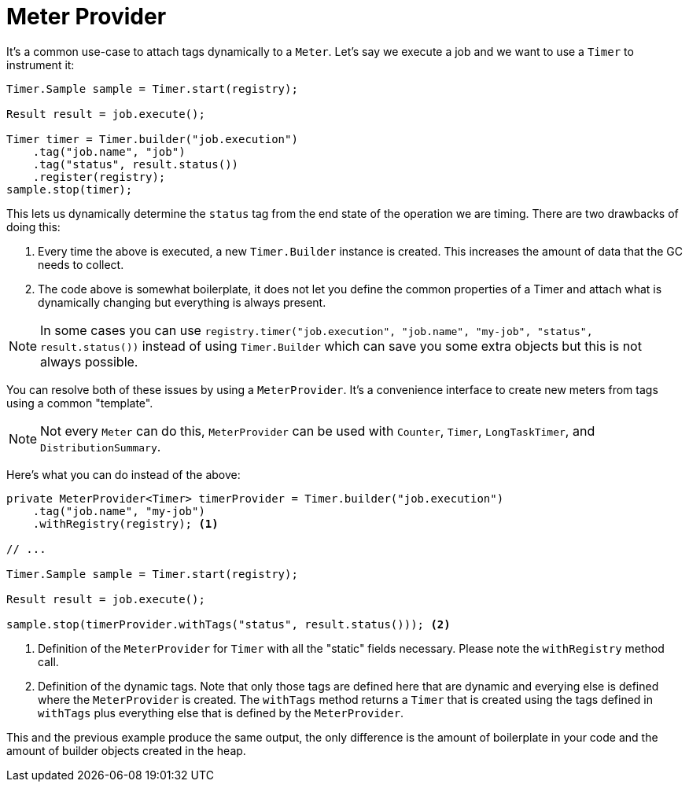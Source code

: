 [[meter-provider]]
= Meter Provider

It's a common use-case to attach tags dynamically to a `Meter`. Let's say we execute a job and we want to use a `Timer` to instrument it:

[source, java]
----
Timer.Sample sample = Timer.start(registry);

Result result = job.execute();

Timer timer = Timer.builder("job.execution")
    .tag("job.name", "job")
    .tag("status", result.status())
    .register(registry);
sample.stop(timer);
----

This lets us dynamically determine the `status` tag from the end state of the operation we are timing. There are two drawbacks of doing this:

1. Every time the above is executed, a new `Timer.Builder` instance is created. This increases the amount of data that the GC needs to collect.
2. The code above is somewhat boilerplate, it does not let you define the common properties of a Timer and attach what is dynamically changing but everything is always present.

NOTE: In some cases you can use `registry.timer("job.execution", "job.name", "my-job", "status", result.status())` instead of using `Timer.Builder` which can save you some extra objects but this is not always possible.

You can resolve both of these issues by using a `MeterProvider`. It's a convenience interface to create new meters from tags using a common "template".

NOTE: Not every `Meter` can do this, `MeterProvider` can be used with `Counter`, `Timer`, `LongTaskTimer`, and `DistributionSummary`.

Here's what you can do instead of the above:

[source, java]
----
private MeterProvider<Timer> timerProvider = Timer.builder("job.execution")
    .tag("job.name", "my-job")
    .withRegistry(registry); <1>

// ...

Timer.Sample sample = Timer.start(registry);

Result result = job.execute();

sample.stop(timerProvider.withTags("status", result.status())); <2>
----
<1> Definition of the `MeterProvider` for `Timer` with all the "static" fields necessary. Please note the `withRegistry` method call.
<2> Definition of the dynamic tags. Note that only those tags are defined here that are dynamic and everying else is defined where the `MeterProvider` is created. The `withTags` method returns a `Timer` that is created using the tags defined in `withTags` plus everything else that is defined by the `MeterProvider`.

This and the previous example produce the same output, the only difference is the amount of boilerplate in your code and the amount of builder objects created in the heap.
